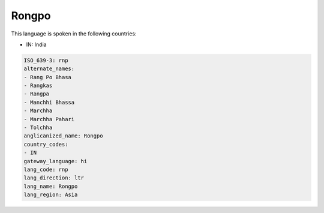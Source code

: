.. _rnp:

Rongpo
======

This language is spoken in the following countries:

* IN: India

.. code-block:: yaml

    ISO_639-3: rnp
    alternate_names:
    - Rang Po Bhasa
    - Rangkas
    - Rangpa
    - Manchhi Bhassa
    - Marchha
    - Marchha Pahari
    - Tolchha
    anglicanized_name: Rongpo
    country_codes:
    - IN
    gateway_language: hi
    lang_code: rnp
    lang_direction: ltr
    lang_name: Rongpo
    lang_region: Asia
    
